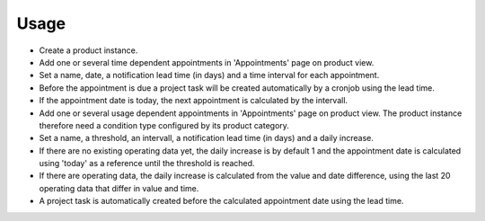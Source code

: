 
Usage
-----

- Create a product instance.

- Add one or several time dependent appointments in 'Appointments' page on product view.
- Set a name, date, a notification lead time (in days) and a time interval for each appointment.
- Before the appointment is due a project task will be created automatically by a cronjob using the lead time.
- If the appointment date is today, the next appointment is calculated by the intervall.

- Add one or several usage dependent appointments in 'Appointments' page on product view.
  The product instance therefore need a condition type configured by its product category.
- Set a name, a threshold, an intervall, a notification lead time (in days) and a daily increase.
- If there are no existing operating data yet, the daily increase is by default 1 and the appointment
  date is calculated using 'today' as a reference until the threshold is reached.
- If there are operating data, the daily increase is calculated from the value and date difference,
  using the last 20 operating data that differ in value and time.
- A project task is automatically created before the calculated appointment date using the lead time.

